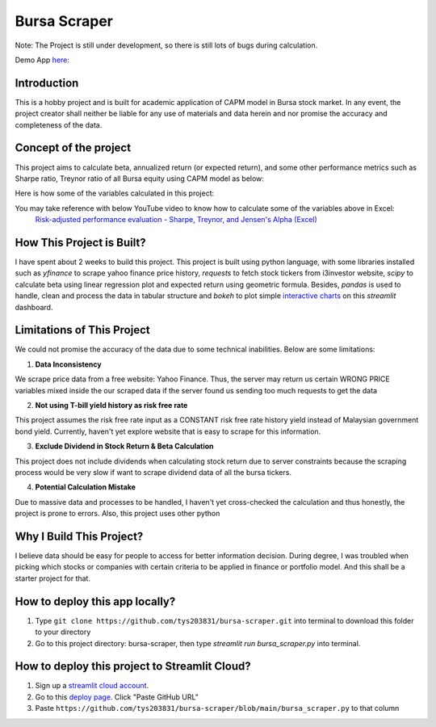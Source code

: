 ==============
Bursa Scraper
==============
Note: The Project is still under development, so there is still lots of bugs during calculation.


Demo App here_: 

.. image:: ./images/app_demonstration.gif

.. _here: https://tys203831-bursa-scraper-bursa-scraper-1okr1g.streamlitapp.com/

Introduction
----------------
This is a hobby project and is built for academic application of CAPM model in 
Bursa stock market. In any event, the project creator shall neither be liable
for any use of materials and data herein and nor promise the accuracy 
and completeness of the data.

Concept of the project
------------------------
This project aims to calculate beta, annualized return (or expected return), 
and some other performance metrics such as Sharpe ratio, Treynor ratio
of all Bursa equity using CAPM model as below:

.. image:: ./images/capm_model.png
        :height: 150px

Here is how some of the variables calculated in this project:

.. image:: ./images/other_calculation.png
        :height: 200px

You may take reference with below YouTube video to know how to calculate some of the variables above in Excel:
        `Risk-adjusted performance evaluation - Sharpe, Treynor, and Jensen's Alpha (Excel)`_
        
.. _Risk-adjusted performance evaluation - Sharpe, Treynor, and Jensen's Alpha (Excel) : https://www.youtube.com/watch?v=zvChPqsKZjc&t=462s


How This Project is Built?
-----------------------------
I have spent about 2 weeks to build this project. This project is built using python
language, with some libraries installed such as `yfinance` to scrape yahoo finance
price history, `requests` to fetch stock tickers from i3investor website, `scipy`
to calculate beta using linear regression plot and  expected return using geometric
formula. Besides, `pandas` is used to handle, clean and process the data in tabular
structure and `bokeh` to plot simple `interactive charts`_ on this `streamlit` dashboard.

.. _interactive charts: https://tys203831-bursa-scraper-bursa-scraper-1okr1g.streamlitapp.com/Chart

Limitations of This Project
-------------------------------
We could not promise the accuracy of the data due to some technical inabilities. Below are some limitations:

1. **Data Inconsistency**

We scrape price data from a free website: Yahoo Finance. Thus, the server 
may return us certain WRONG PRICE variables mixed inside the our
scraped data if the server found us sending too much requests to get the data

2. **Not using T-bill yield history as risk free rate**

This project assumes the risk free rate input as a CONSTANT risk free rate history yield  
instead of Malaysian government bond yield. Currently, haven't yet explore website
that is easy to scrape for this information.

3. **Exclude Dividend in Stock Return & Beta Calculation**

This project does not include dividends when calculating stock return due to 
server constraints because the scraping process would be very slow if want to scrape dividend
data of all the bursa tickers.

4. **Potential Calculation Mistake**

Due to massive data and processes to be handled, I haven't yet cross-checked the calculation 
and thus honestly, the project is prone to errors. Also, this project uses other python 

Why I Build This Project?
-------------------------
I believe data should be easy for people to access for better information decision. 
During degree, I was troubled when picking which stocks or companies with certain criteria to 
be applied in finance or portfolio model.  And this shall be a starter project for that.

How to deploy this app locally?
-----------------------------------
1. Type ``git clone https://github.com/tys203831/bursa-scraper.git`` into terminal to download this folder to your directory
2. Go to this project directory: bursa-scraper, then type `streamlit run bursa_scraper.py` into terminal.

How to deploy this project to Streamlit Cloud?
---------------------------------------------------
1. Sign up a `streamlit cloud account`_.
2. Go to this `deploy page`_. Click "Paste GitHub URL"
3. Paste ``https://github.com/tys203831/bursa-scraper/blob/main/bursa_scraper.py`` to that column

.. _streamlit cloud account: https://streamlit.io/cloud
.. _deploy page: https://share.streamlit.io/deploy
